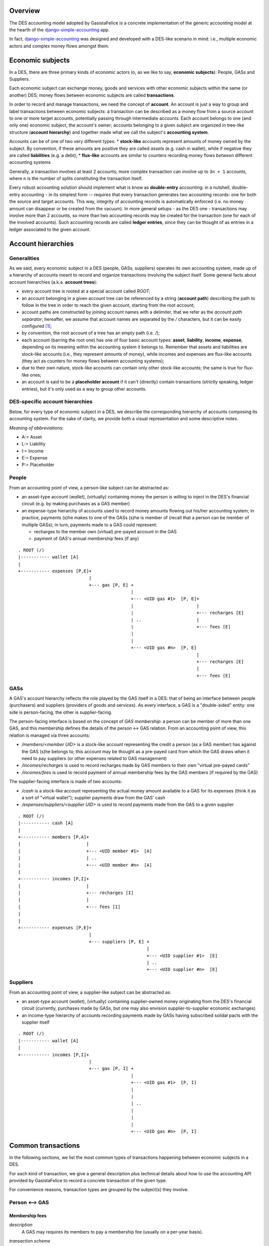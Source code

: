 Overview
========

The DES accounting model adopted by GasistaFelice is a concrete implementation of the generic accounting model at the hearth of the django-simple-accounting_ app.

In fact, django-simple-accounting_ was designed and developed with a DES-like scenario in mind: i.e., multiple economic actors and complex money flows amongst them.

Economic subjects
=================

In a DES, there are three primary kinds of economic actors (o, as we like to say, **economic subjects**): People, GASs and Suppliers.  

Each economic subject can exchange money, goods and services with other economic subjects within the same (or another) DES;  money flows between economic subjects are called **transactions**. 

In order to record and manage transactions, we need the concept of **account**.  An account is just a way to group and label transactions between economic subjects: a transaction can be described as a money flow from a source account to one or more target accounts, potentially passing through intermediate accounts.  Each account belongs to one (and only one) economic subject, the account's owner; accounts belonging to a given subject are organized in tree-like structure (**account hierarchy**) and together made what we call the subject's **accounting system**.

Accounts  can be of one of two very different types:
* **stock-like** accounts represent amounts of money owned by the subject. By convention, if these amounts are positive they are called *assets* (e.g. cash in wallet), while if negative they are called **liabilities** (e.g. a debt);
* **flux-like** accounts are similar to counters recording money flows *between* different accounting systems

Generally, a transaction involves at least 2 accounts; more complex transaction can involve up to ``3n + 1`` accounts, where ``n`` is the number of splits constituting the transaction itself.

Every robust accounting solution should implement what is know as **double-entry** accounting: in a nutshell, double-entry accounting - in its simplest form --  requires that every transaction generates two accounting records: one for both the source and target accounts.  This way, integrity of accounting records is automatically enforced (i.e. no money amount can disappear or be created from the vacuum).  In more general setups - as the DES one - transactions may involve more than 2 accounts, so more than two accounting records may be created for the transaction (one for each of the involved accounts). Such accounting records are called **ledger entries**, since they can be thought of as entries in a ledger associated to the given account.


Account hierarchies
===================

Generalities
------------

As we said, every economic subject in a DES (people, GASs, suppliers) operates its own accounting system, made up of a hierarchy of accounts meant to record and organize transactions involving the subject itself.  Some general facts about account hierarchies (a.k.a. **account trees**):

- every account tree is rooted at a special account called `ROOT`;
- an account belonging in a given account tree can be referenced by a string (**account path**) describing the path to follow in the tree in order to reach the given account, starting from the root account; 
- account paths are constructed by joining account names with a delimiter, that we refer as the *account path separator*; hereafter, we assume that account names are separated by the `/` characters, but it can be easily configured [1]_;
- by convention, the root account of a tree has an empty path (i.e. `/`);
- each account (barring the root one) has one of four basic account types: **asset**, **liability**, **income**, **expense**, depending on its meaning within the accounting system it belongs to.  Remember that assets and liabilities are stock-like accounts (i.e., they represent amounts of money), while incomes and expenses are flux-like accounts (they act as counters for money flows between accounting systems);
- due to their own nature, stock-like accounts can contain only other stock-like accounts; the same is true for flux-like ones;
- an account is said to be a **placeholder account** if it can't (directly) contain transactions (strictly speaking, ledger entries), but it's only used as a way to group other accounts.

DES-specific account hierarchies
--------------------------------

Below, for every type of economic subject in a DES, we describe the corresponding hierarchy of accounts composing its accounting system. For the sake of clarity, we provide both a visual representation and some descriptive notes.

*Meaning of abbreviations*:

* A:= Asset
* L:= Liability
* I:= Income
* E:= Expense
* P:= Placeholder

People
------
From an accounting point of view, a person-like subject can be abstracted as:

* an asset-type account (*wallet*), (virtually) containing money the person is willing to inject in the DES's financial circuit (e.g. by making purchases as a GAS member)
* an expense-type hierarchy of accounts used to record money amounts flowing out his/her accounting system; in practice, payments (s)he makes to one of the GASs (s)he is member of (recall that a person can be member of multiple GASs); in turn, payments made to a GAS could represent:
 
  - recharges to the member own (virtual) pre-payed account in the GAS
  - payment of GAS's annual membership fees (if any)

::

      . ROOT (/)
      |----------- wallet [A]
      |
      +----------- expenses [P,E]+
				 |
      			         +--- gas [P, E] +
				      	      	 |
      				     	       	 +--- <UID gas #1>  [P, E]+
						 | 			  |
						 |  			  +--- recharges [E]
						 | ..			  |	 
						 | 			  +--- fees [E]
						 | 
						 | 
      		      				 +--- <UID gas #n>  [P, E]
						 			  |
						  			  +--- recharges [E]
						 			  |	 
						 			  +--- fees [E]
						 


GASs
----
A GAS's account hierarchy reflects the role played by the GAS itself in a DES: that of being an interface between people (purchasers) and suppliers (providers of goods and services). As every interface, a GAS is a "double-sided" entity: one side is person-facing, the other is supplier-facing.

The person-facing interface is based on the concept of *GAS membership*: a person can be member of more than one GAS, and this membership defines the details of the person <-> GAS relation.  From an accounting point of view, this relation is managed via three accounts:

- `/members/<member UID>` is a stock-like account representing the credit a person (as a GAS member) has against the GAS (s)he belongs to; this account may be thought as a pre-payed card from which the GAS draws when it need to pay suppliers (or other expenses related to GAS management)  
- `/incomes/recharges` is used to record recharges made by GAS members to their own "virtual pre-payed cards"
- `/incomes/fees` is used to record payment of annual membership fees by the GAS members (if required by the GAS)

The supplier-facing interface is made of two accounts:

- `/cash` is a stock-like account representing the actual money amount available to a GAS for its expenses (think it as a sort of "virtual wallet"); supplier payments draw from the GAS' cash
- `/expenses/suppliers/<supplier UID>` is used to record payments made from the GAS to a given supplier

::

      . ROOT (/)
      |----------- cash [A]
      |
      +----------- members [P,A]+
      |				|
      |				+--- <UID member #1>  [A]
      |		      		| ..
      |		      		+--- <UID member #n>  [A]
      |
      +----------- incomes [P,I]+
      |				|
      |			        +--- recharges [I] 
      |				|     
      |			        +--- fees [I]
      |
      |
      +----------- expenses [P,E]+
				 |
      			         +--- suppliers [P, E] +
				      		       |
      				     	       	       +--- <UID supplier #1>  [E]
						       | ..
      		      				       +--- <UID supplier #n>  [E]

    

Suppliers
---------
From an accounting point of view, a supplier-like subject can be abstracted as:

* an asset-type account (*wallet*), (virtually) containing supplier-owned money originating from the DES's financial circuit (currently, purchases made by GASs, but one may also envision supplier-to-supplier economic exchanges)
* an income-type hierarchy of accounts recording payments made by GASs having subscribed solidal pacts with the supplier itself

::

      . ROOT (/)
      |----------- wallet [A]
      |
      +----------- incomes [P,I]+
				 |
      			         +--- gas [P, I] +
				      	      	 |
      				     	       	 +--- <UID gas #1>  [P, I]
						 | 			  
						 |  			  
						 | ..			  
						 | 			  
						 | 
						 | 
      		      				 +--- <UID gas #n>  [P, I]
						 			  
						  			 


Common transactions
===================

In the following sections, we list the most common types of transactions happening between economic subjects in a DES.

For each kind of transaction, we give a general description plus technical details about how to use the accounting API provided by GasistaFelice to record a concrete transaction of the given type.

For convenience reasons, transaction types are grouped by the subject(s) they involve.

Person <--> GAS
---------------

Membership fees
~~~~~~~~~~~~~~~
*description*
  A GAS may requires its members to pay a membership fee (usually on a per-year basis).

*transaction scheme*

|  ``gas``:= GAS to which the fee is payed
|  ``person``:= person being member of GAS ``gas``

::
  person.accounting.system['/wallet'] -> person.accounting.system['/expenses/gas/<gas.uid>/fees'] -> 
  -> gas.accounting.system['/incomes/fees'] -> gas.accounting.system['/cash']

*usage*
  To record the payment of a membership fee by a GAS member, call ``person.subject.accounting.pay_membership_fee(gas, year)``

  *arguments*

	``gas``
	  the GAS to which this fee is being payed (as a ``GAS`` model instance)
	``year``
	  the year (as a string) to which this fee refers to  

  *return value*	
  	``None``

  *exceptions*
	 if  ``person`` is not a member of GAS ``gas``, a ``MalformedTransaction`` exception is raised

Recharges
~~~~~~~~~
*description*
  GAS members can (actually, should!) recharge their virtual pre-payed credit cards on a regular basis, in order to provide their GAS with financial coverage for orders they made;  we refer to these routine operations simply as *recharges*.

*transaction scheme*

|  ``gas``:=  GAS with respect to which the recharge is being done
|  ``person``:= person being member of GAS ``gas``

::

  person.accounting.system['/wallet'] -> person.accounting.system['/expenses/gas/<gas.uid>/recharges'] -> 
  -> gas.accounting.system['/incomes/recharges'] -> gas.accounting.system['/members/<member.uid>']

*usage*
  To record a recharge made by a person (as a GAS member), call ``person.accounting.do_recharge(gas, amount)``

  *arguments*

	``gas``
	  the GAS to which this recharge is being made (as a ``GAS`` model instance)
	``amount``
	  the recharge's amount

  *return value*	
  	``None``

  *exceptions*
	If ``person`` is not a member of GAS ``gas``, or if ``amount`` is a negative number, a ``MalformedTransaction`` exception is raised.

GAS <--> GAS
------------

Withdrawals from GAS members' accounts
~~~~~~~~~~~~~~~~~~~~~~~~~~~~~~~~~~~~~~
*description*
  Withdraw a given amount of money from a GAS member's account and bestow it to the GAS's cash.  

*transaction scheme*

|  ``gas``:=  GAS making the withdrawal
|  ``member``:= GAS member whose account undergoes the withdrawal

::

  gas.accounting.system['/members/<member.uid>'] -> gas.accounting.system['/cash']

*usage*
  To record a withdrawal made by a GAS from a GAS member's account, call ``gas.accounting.withdraw_from_member_account(self, member, amount, refs=None)``

  *arguments*

	``member``
	   the GAS member whose account undergoes the withdrawal
	``amount``
	   amount of the withdrawal 
	``refs``
	   [optional] any references for this transaction (as an iterable of model instances);
           For example:  a list of GAS member orders this withdrawal is related to

  *return value*	
  	``None``

  *exceptions*
	 If ``member`` is not a member of ``gas``, a ``MalformedTransaction`` exception is raised.	


GAS <--> Supplier
-----------------
Supplier payments
~~~~~~~~~~~~~~~~~
*description*
  A payment made by a GAS to a supplier.  Note this kind of payment is generic, i.e. it may refer to one or more supplier orders, or even part thereof.

*transaction scheme*

| ``gas``:=  GAS making the payment
| ``supplier``:= supplier receiving the payment

::

  gas.accounting.system['/cash'] -> gas.accounting.system['/expenses/suppliers/<supplier.uid>'] -> 
  -> supplier.accounting.system['/incomes/gas/<gas.uid>'] -> supplier.accounting.system['/wallet']

*usage*
  To record a payment made by a GAS to a supplier, call ``gas.accounting.pay_supplier(self, pact, amount, refs=None)``

  *arguments*

	``pact``
	   the solidal pact w.r.t. which this payment is made (i.e. ``pact.gas == gas``, ``pact.supplier == supplier``)	
	``amount``
	   the (positive) payment amount 
	``refs``
	   [optional] any references for this transaction (as an iterable of model instances);
           For example:  a list of supplier orders this payment is related to

  *return value*	
  	``None``

  *exceptions*
	If ``amount`` is negative, a ``MalformedTransaction`` exception is raised (supplier-to-GAS money transfers should be treated as *refunds*).


Order payments
~~~~~~~~~~~~~~
*description*
  A payment made by a GAS to a supplier referring to a specific supplier order.
  Actually, such operation is a two-step process:

    1. First, the GAS withdraws from each member's account an amount of money corresponding
       to the total cost of products (s)he bought during the given order (price & quantity are as recorded by the invoice!)
    2. Then, the GAS collects this money amounts and transfers them to the supplier's account 

*transaction scheme*
  This transaction is just a combination of `Supplier payments`_ and `Withdrawals from GAS members' accounts`_ (see description above for details)

*usage*
  To record an order payment made by a GAS to a supplier, call ``gas.accounting.pay_supplier_order(self, order)``

  *arguments*

	``order``
	   the supplier order being payed (a ``GASSupplierOrder`` model instance)

  *return value*	
  	``None``

  *exceptions*
	If the given supplier order hasn't been fully withdrawn by GAS members yet, raise ``MalformedTransaction``

Refunds
~~~~~~~
*description*
  A refund made by a supplier to a GAS (think e.g. of discounts made by the supplier in case of damaged goods).  

*transaction scheme*

|  ``supplier``:= supplier making the payment
|  ``gas``:=  GAS receiving the payment

::

  supplier.accounting.system['/wallet']   -> supplier.accounting.system['/incomes/gas/<gas.uid>'] ->   
  -> gas.accounting.system['/expenses/suppliers/<supplier.uid>'] -> gas.accounting.system['/cash']

*usage*
  To record a refund made by a supplier to a GAS, call ``supplier.accounting.refund_gas(self, gas, amount, refs=None)``

  *arguments*

	``gas``
	   the GAS being refunded (as a ``GAS model instance``)
	``amount``
	   the (positive) amount of the refund
	``refs`` 
	   [optional] any references for this transaction (as an iterable of model instances);
           For example:  a list of supplier orders this refund is related to

  *return value*	
  	``None``

  *exceptions*
	If GAS ``gas`` doesn't have an active solidal pact with this supplier, or if ``amount`` is negative, raise a ``MalformedTransaction`` exception.

Utility functions
=================
confirm_invoice_payment
-----------------------
*description*
  A supplier should be able to confirm that an invoice issued by him/her has been actually payed.

*usage*
  To confirm the payment of an invoice issued by a supplier, call ``supplier.accounting.confirm_invoice_payment(self, invoice)``
	
  *arguments*

	``invoice``
	   the invoice to be confirmed (as an ``Invoice`` model instance)

  *return value*	
  	``None``

  *exceptions*
	If ``invoice`` isn't an ``Invoice`` model instance, or if it was issued by another subject, raise ``ValueError``.

        

accounted_amount_by_gas_member
------------------------------
*description*
  Given a supplier order ``order``, return an annotated set of GAS members  partecipating to that order.
        
  Each GAS member instance will have an ``.accounted_amount`` attribute, representing the total amount of money already accounted for with respect 
  to the entire set of orders placed by that GAS member within ``order``.
        
   A (member) order is considered to be "accounted" iff a transaction recording it
   exists within that GAS's accounting system.
        

*usage*
  If ``gas`` is the GAS who issued the supplier order, call ``gas.accounting.accounted_amount_by_gas_member(self, order)``

  *arguments*

	``order``
	    the order to be accounted for (as a ``GASSupplierOrder`` model instance)

  *return value*	
  	``None``

  *exceptions*
	If ``order`` has not been placed by the GAS owning this accounting system,  raise ``TypeError``.   



----

.. _django-simple-accounting: https://github.com/seldon/django-simple-accounting

.. [1] By setting the variable ``ACCOUNT_PATH_SEPARATOR`` in ``settings.py`` (default: `/`)
